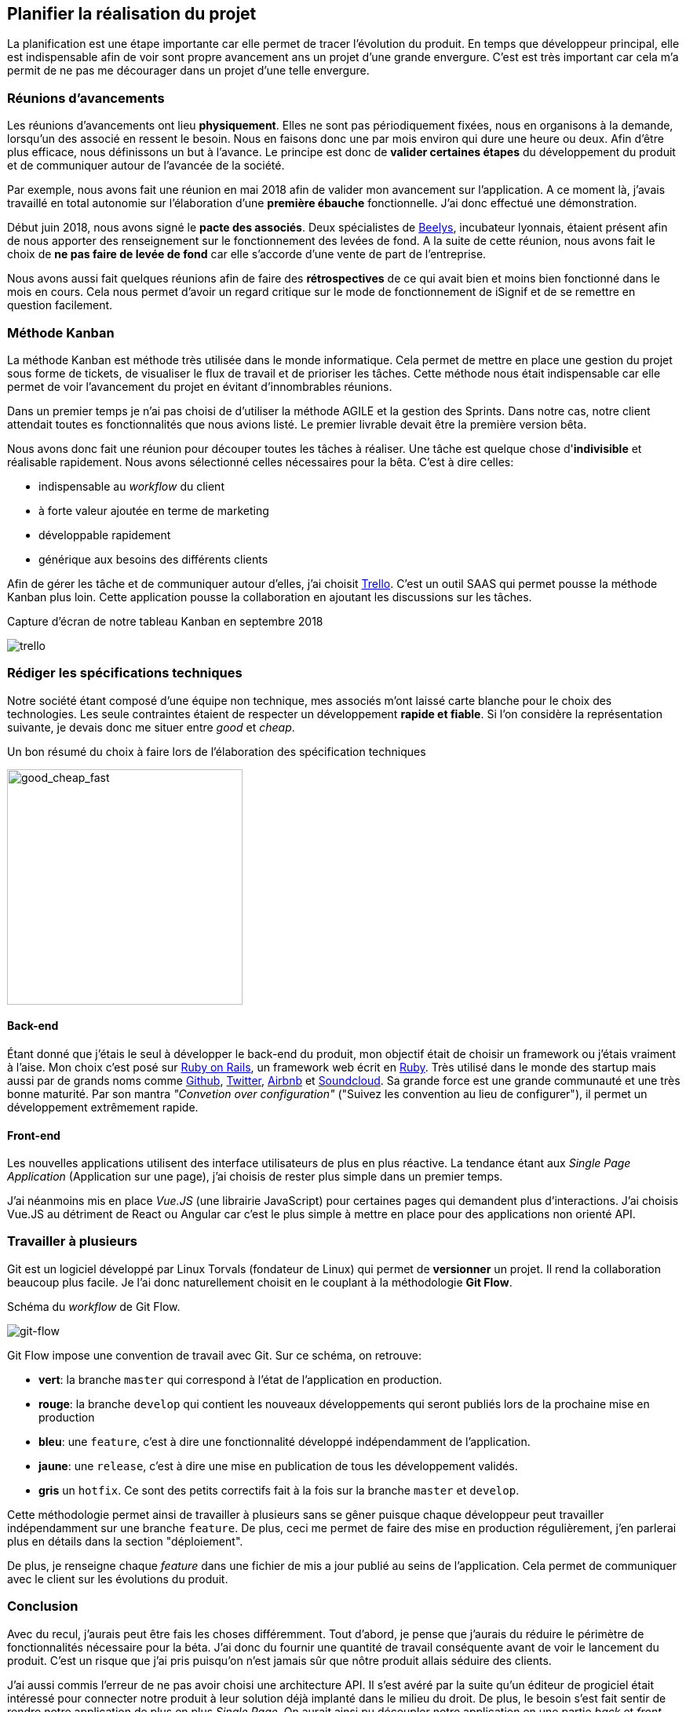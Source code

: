 [#chapter02-planificate.adoc]
== Planifier la réalisation du projet

La planification est une étape importante car elle permet de tracer l'évolution du produit. En temps que développeur principal, elle est indispensable afin de voir sont propre avancement ans un projet d'une grande envergure. C'est est très important car cela m'a permit de ne pas me décourager dans un projet d'une telle envergure.

=== Réunions d’avancements

Les réunions d’avancements ont lieu *physiquement*. Elles ne sont pas périodiquement fixées, nous en organisons à la demande, lorsqu’un des associé en ressent le besoin. Nous en faisons donc une par mois environ qui dure une heure ou deux. Afin d’être plus efficace, nous définissons un but à l’avance. Le principe est donc de *valider certaines étapes* du développement du produit et de communiquer autour de l’avancée de la société.

// Voici donc quelques réunions clés qui se sont déroulées au cours de l’élaboration de notre produit.

Par exemple, nous avons fait une réunion en mai 2018 afin de valider mon avancement sur l'application. A ce moment là, j’avais travaillé en total autonomie sur l’élaboration d’une *première ébauche* fonctionnelle. J’ai donc effectué une démonstration.

// Par exemple, nous avons fait une réunion en mai 2018 afin de valider mon avancement sur l'application. A ce moment là, j’avais travaillé en total autonomie sur l’élaboration d’une *première ébauche* fonctionnelle. Cette étape était réellement importante car je devais savoir que cette première ébauche correspondait aux attentes des deux cofondateurs. J’ai donc effectué une démonstration. Cela a permis de renforcer la confiance que mes associés m’avaient alors accordé mais aussi de collecter des premières critiques.

Début juin 2018, nous avons signé le *pacte des associés*. Deux spécialistes de  https://www.beelys.org/[Beelys], incubateur lyonnais, étaient présent afin de nous apporter des renseignement sur le fonctionnement des levées de fond. A la suite de cette réunion, nous avons fait le choix de *ne pas faire de levée de fond* car elle s’accorde d’une vente de part de l’entreprise.

//  Début juin 2018, nous avons signé le *pacte des associés*. Deux spécialistes de  https://www.beelys.org/[Beelys], incubateur lyonnais, étaient présent afin de nous apporter des renseignement sur le fonctionnement des levées de fond. A la suite de cette réunion, nous avons fait le choix de *ne pas faire de levée de fond* car elle s’accorde d’une vente de part de l’entreprise. Sachant que nous n’avions pas besoin immédiatement de fonds, nous préférions garder les parts de l’entreprise et les vendre une fois que la société posséderait une certaine notoriété.

// Le septembre 2018, le produit était presque prêt pour le lancement en bêta. Nous avons donc fait cette réunion avec l’huissier bêta-testeur. Cette huissier avait pu tester le produit d'un  de nos concurrent et c'était don un avantage concurrentiel énorme. Cela a permit de **collecter des retours utilisateur** et de les intégrer à notre application. Nous avons aussi put valider notre produit et apporter quelques petites corrections avant le lancement.
//
// Le novembre 2018, notre produit était prêt pour le lancement en bêta. Nous étions conscient que le lancement était un moment crucial pour notre société. Les mauvais retours se propagent vite et nous n’avions pas le droit à l’erreur. Nous avons donc choisit de tester notre produit sur quelques simulations entre nous afin de valider toutes les fonctionnalités. Nous avons déniché quelques bogues mineurs et analyser quelques fonctionnalités clefs manquantes. Nous avons donc pris la *décision de retarder* le déploiement de notre produit afin d’améliorer la qualité.
//
// Le lancement c'est fait en mars 2019. Ce retard s'explique par l'**intégration de Stripe** (que j'évoquerai plus loin dans ce mémoire). Nous avons donc limité ce lancements uniquement aux huissiers. Nous avons donc effectué 67 significations et généré presque 70 euros.

Nous avons aussi fait quelques réunions afin de faire des *rétrospectives* de ce qui avait bien et moins bien fonctionné dans le mois en cours. Cela nous permet d'avoir un regard critique sur le mode de fonctionnement de iSignif et de se remettre en question facilement.


=== Méthode Kanban

La méthode Kanban est méthode très utilisée dans le monde informatique. Cela permet de mettre en place une gestion du projet sous forme de tickets, de visualiser le flux de travail et de prioriser les tâches. Cette méthode nous était indispensable car elle permet de voir l’avancement du projet en évitant d'innombrables réunions.

Dans un premier temps je n’ai pas choisi de d’utiliser la méthode AGILE et la gestion des Sprints. Dans notre cas, notre client attendait toutes es fonctionnalités que nous avions listé. Le premier livrable devait être la première version bêta.

// ==== Découpage des tâches

Nous avons donc fait une réunion pour découper toutes les tâches à réaliser. Une tâche est quelque chose d'*indivisible* et réalisable rapidement. Nous avons sélectionné celles nécessaires pour la bêta. C’est à dire celles:

* indispensable au _workflow_ du client
* à forte valeur ajoutée en terme de marketing
* développable rapidement
* générique aux besoins des différents clients

Afin de gérer les tâche et de communiquer autour d'elles, j'ai choisit http://trello.com/[Trello]. C'est un outil SAAS qui permet pousse la méthode Kanban plus loin. Cette application pousse la collaboration en ajoutant les discussions sur les tâches.

.Capture d’écran de notre tableau Kanban en septembre 2018
image:trello.png[]

=== Rédiger les spécifications techniques

Notre société étant composé d'une équipe non technique, mes associés m’ont laissé carte blanche pour le choix des technologies. Les seule contraintes étaient de respecter un développement *rapide et fiable*. Si l’on considère la représentation suivante, je devais donc me situer entre _good_ et _cheap_.

.Un bon résumé du choix à faire lors de l’élaboration des spécification techniques
image:good_cheap_fast.png[good_cheap_fast, 300]


==== Back-end

Étant donné que j’étais le seul à développer le back-end du produit, mon objectif était de choisir un framework ou j’étais vraiment à l’aise. Mon choix c’est posé sur https://rubyonrails.org/[Ruby on Rails], un framework web écrit en https://www.ruby-lang.org/[Ruby]. Très utilisé dans le monde des startup mais aussi par de grands noms comme https://github.com/[Github], https://twitter.com/[Twitter], https://airbnb.com/[Airbnb] et https://soundcloud.com/[Soundcloud]. Sa grande force est une grande communauté et une très bonne maturité. Par son mantra __"Convetion over configuration"__ ("Suivez les convention au lieu de configurer"), il permet un développement extrêmement rapide.

==== Front-end

Les nouvelles applications utilisent des interface utilisateurs de plus en plus réactive. La tendance étant aux _Single Page Application_ (Application sur une page), j’ai choisis de rester plus simple dans un premier temps.

J’ai néanmoins mis en place _Vue.JS_ (une librairie JavaScript) pour certaines pages qui demandent plus d’interactions. J’ai choisis Vue.JS au détriment de React ou Angular car c’est le plus simple à mettre en place pour des applications non orienté API.


[#gitflow]
=== Travailler à plusieurs

Git est un logiciel développé par Linux Torvals (fondateur de Linux) qui permet de *versionner* un projet. Il rend la collaboration beaucoup plus facile. Je l'ai donc naturellement choisit en le couplant à la méthodologie *Git Flow*.

.Schéma du _workflow_ de Git Flow.
image:git-flow.png[git-flow]

Git Flow impose une convention de travail avec Git. Sur ce schéma, on retrouve:

* *vert*: la branche `master` qui correspond à l’état de l’application en production.
* *rouge*: la branche `develop` qui contient les nouveaux développements qui seront publiés lors de la prochaine mise en production
* *bleu*: une `feature`, c’est à dire une fonctionnalité développé indépendamment de l’application.
* *jaune*: une `release`, c’est à dire une mise en publication de tous les développement validés.
* *gris* un `hotfix`. Ce sont des petits correctifs fait à la fois sur la branche `master` et `develop`.

Cette méthodologie permet ainsi de travailler à plusieurs sans se gêner puisque chaque développeur peut travailler indépendamment sur une branche `feature`. De plus, ceci me permet de faire des mise en production régulièrement, j’en parlerai plus en détails dans la section "déploiement".

De plus, je renseigne chaque _feature_ dans une fichier de mis a jour publié au seins de l'application. Cela permet de communiquer avec le client sur les évolutions du produit.

=== Conclusion

Avec du recul, j'aurais peut être fais les choses différemment. Tout d'abord, je pense que j'aurais du réduire le périmètre de fonctionnalités nécessaire pour la béta. J'ai donc du fournir une quantité de travail conséquente avant de voir le lancement du produit. C'est un risque que j'ai pris puisqu'on n'est jamais sûr que nôtre produit allais séduire des clients.

J'ai aussi commis l'erreur de ne pas avoir choisi une architecture API. Il s’est avéré par la suite qu’un éditeur de progiciel était intéressé pour connecter notre produit à leur solution déjà implanté dans le milieu du droit. De plus, le besoin s’est fait sentir de rendre notre application de plus en plus _Single Page_. On aurait ainsi pu découpler notre application en une partie _back_ et _front_.

Malgré ces erreurs, notre méthodologie c'est révélé très efficace. Elle nous a permis de communiquer et de tester nos évolutions. Notre méthodologie n'a d’ailleurs pas beaucoup évolué dans le temps.
